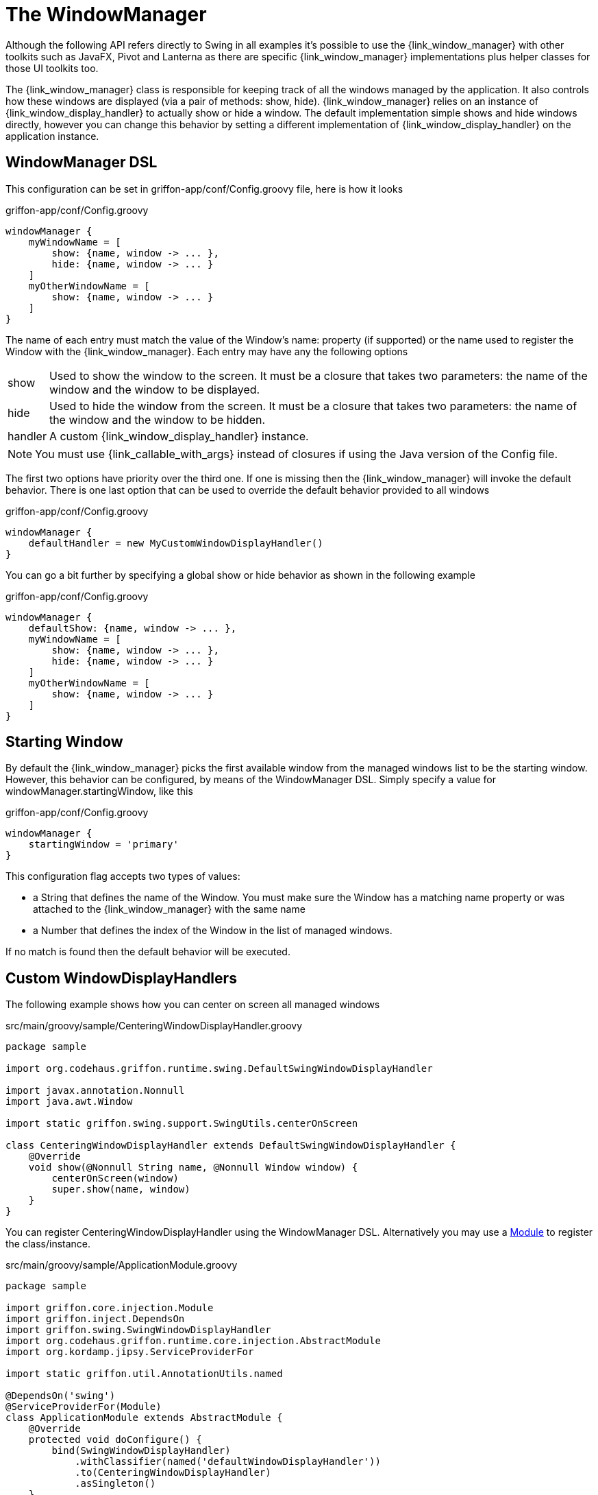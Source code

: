 
[[_views_windowmanager]]
= The WindowManager

Although the following API refers directly to +Swing+ in all examples it's possible to use
the +{link_window_manager}+ with other toolkits such as +JavaFX+, +Pivot+ and +Lanterna+ as
there are specific +{link_window_manager}+ implementations plus helper classes for those
UI toolkits too.

The +{link_window_manager}+ class is responsible for keeping track of all the windows
managed by the application. It also controls how these windows are displayed (via a
pair of methods: +show+, +hide+). +{link_window_manager}+ relies on an instance of
+{link_window_display_handler}+ to actually show or hide a window. The default implementation
simple shows and hide windows directly, however you can change this behavior by setting
a different implementation of +{link_window_display_handler}+ on the application instance.

[[_views_windowmanager_dsl]]
== WindowManager DSL

This configuration can be set in +griffon-app/conf/Config.groovy+ file, here is how it looks

.griffon-app/conf/Config.groovy
[source,groovy,linenums,options="nowrap"]
----
windowManager {
    myWindowName = [
        show: {name, window -> ... },
        hide: {name, window -> ... }
    ]
    myOtherWindowName = [
        show: {name, window -> ... }
    ]
}
----

The name of each entry must match the value of the Window's +name:+ property (if supported)
or the name used to register the Window with the +{link_window_manager}+. Each entry may
have any the following options

[horizontal]
show:: Used to show the window to the screen. It must be a closure that takes two
parameters: the name of the window and the window to be displayed.
hide:: Used to hide the window from the screen. It must be a closure that takes two
parameters: the name of the window and the window to be hidden.
handler:: A custom +{link_window_display_handler}+ instance.

NOTE: You must use +{link_callable_with_args}+ instead of closures if using the Java version
of the +Config+ file.

The first two options have priority over the third one. If one is missing then the
+{link_window_manager}+ will invoke the default behavior. There is one last option
that can be used to override the default behavior provided to all windows

.griffon-app/conf/Config.groovy
[source,groovy,linenums,options="nowrap"]
----
windowManager {
    defaultHandler = new MyCustomWindowDisplayHandler()
}
----

You can go a bit further by specifying a global show or hide behavior as shown in the
following example

.griffon-app/conf/Config.groovy
[source,groovy,linenums,options="nowrap"]
----
windowManager {
    defaultShow: {name, window -> ... },
    myWindowName = [
        show: {name, window -> ... },
        hide: {name, window -> ... }
    ]
    myOtherWindowName = [
        show: {name, window -> ... }
    ]
}
----

[[_views_windowmanager_starting_window]]
== Starting Window

By default the +{link_window_manager}+ picks the first available window from the managed
windows list to be the starting window. However, this behavior can be configured,
by means of the WindowManager DSL. Simply specify a value for +windowManager.startingWindow+,
like this

.griffon-app/conf/Config.groovy
[source,groovy,linenums,options="nowrap"]
----
windowManager {
    startingWindow = 'primary'
}
----

This configuration flag accepts two types of values:

 * a String that defines the name of the Window. You must make sure the Window has a
   matching name property or was attached to the +{link_window_manager}+ with the
   same name
 * a Number that defines the index of the Window in the list of managed windows.

If no match is found then the default behavior will be executed.

[[_views_windowmanager_display_handlers]]
== Custom WindowDisplayHandlers

The following example shows how you can center on screen all managed windows

.src/main/groovy/sample/CenteringWindowDisplayHandler.groovy
[source,groovy,linenums,options="nowrap"]
----
package sample

import org.codehaus.griffon.runtime.swing.DefaultSwingWindowDisplayHandler

import javax.annotation.Nonnull
import java.awt.Window

import static griffon.swing.support.SwingUtils.centerOnScreen

class CenteringWindowDisplayHandler extends DefaultSwingWindowDisplayHandler {
    @Override
    void show(@Nonnull String name, @Nonnull Window window) {
        centerOnScreen(window)
        super.show(name, window)
    }
}
----

You can register +CenteringWindowDisplayHandler+ using the WindowManager DSL. Alternatively
you may use a <<_overview_modules, Module>> to register the class/instance.

.src/main/groovy/sample/ApplicationModule.groovy
[source,groovy,linenums,options="nowrap"]
----
package sample

import griffon.core.injection.Module
import griffon.inject.DependsOn
import griffon.swing.SwingWindowDisplayHandler
import org.codehaus.griffon.runtime.core.injection.AbstractModule
import org.kordamp.jipsy.ServiceProviderFor

import static griffon.util.AnnotationUtils.named

@DependsOn('swing')
@ServiceProviderFor(Module)
class ApplicationModule extends AbstractModule {
    @Override
    protected void doConfigure() {
        bind(SwingWindowDisplayHandler)
            .withClassifier(named('defaultWindowDisplayHandler'))
            .to(CenteringWindowDisplayHandler)
            .asSingleton()
    }
}
----

This example is equivalent to defining a +{link_window_display_handler}+ for all windows.
You may target specific windows, by define multiple bindings, making sure that the name
of the classifier matches the window name. Notice the explicit dependency on the +swing+ module.
If this dependency is left out it's very likely that the +{link_window_manager}+ will fail
to pick the correct +{link_window_display_handler}+.

